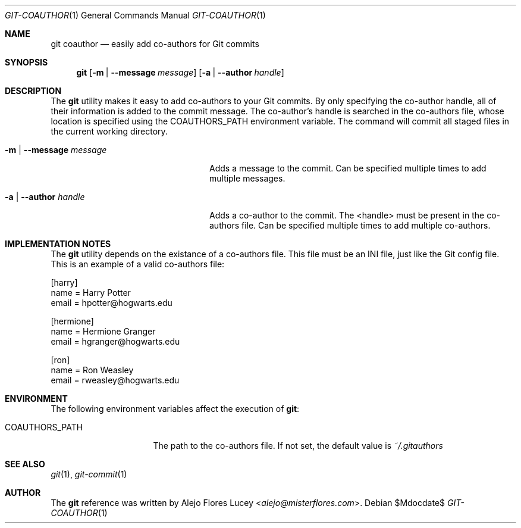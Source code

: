 .Dd $Mdocdate$
.Dt GIT-COAUTHOR 1
.Os
.Sh NAME
.Nm git coauthor
.Nd easily add co-authors for Git commits
.Sh SYNOPSIS
.Nm
.Op Fl m | -message Ar message
.Op Fl a | -author Ar handle
.Sh DESCRIPTION
The
.Nm
utility makes it easy to add co-authors to your Git commits. By only specifying the
co-author handle, all of their information is added to the commit message. The
co-author's handle is searched in the co-authors file,
whose location is specified using the
.Ev COAUTHORS_PATH
environment variable. The command will commit all staged files in the current
working directory.
.Bl -tag -width ".Fl m | -message Ar message"
.It Fl m | -message Ar message
Adds a message to the commit. Can be specified multiple times to add multiple messages.
.It Fl a | -author Ar handle
Adds a co-author to the commit. The <handle> must be present in the co-authors file. Can be specified multiple times to add multiple co-authors.
.El
.Sh IMPLEMENTATION NOTES
The
.Nm
utility depends on the existance of a co-authors file. This file must be an INI file, just like the Git config file. This is an example of a valid co-authors file:
.Bd -literal
    [harry]
        name = Harry Potter
        email = hpotter@hogwarts.edu

    [hermione]
        name = Hermione Granger
        email = hgranger@hogwarts.edu

    [ron]
        name = Ron Weasley
        email = rweasley@hogwarts.edu
.Ed
.Sh ENVIRONMENT
The following environment variables affect the execution of
.Nm :
.Bl -tag -width ".Ev COAUTHORS_PATH"
.It Ev COAUTHORS_PATH
The path to the co-authors file. If not set, the default value is
.Pa ~/.gitauthors
.El
.Sh SEE ALSO
.Xr git 1 ,
.Xr git-commit 1
.Sh AUTHOR

.SH AUTHOR
The
.Nm
reference was written by
.An Alejo Flores Lucey Aq Mt alejo@misterflores.com .